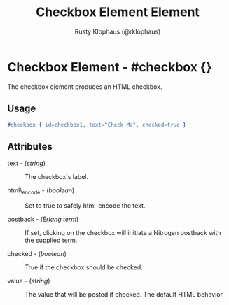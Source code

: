 
#+TITLE: Checkbox Element Element
#+STYLE: <LINK href='../stylesheet.css' rel='stylesheet' type='text/css' />
#+AUTHOR: Rusty Klophaus (@rklophaus)
#+OPTIONS:   H:2 num:1 toc:1 \n:nil @:t ::t |:t ^:t -:t f:t *:t <:t
#+EMAIL: 
#+TEXT: [[file:../index.org][Getting Started]] | [[file:../api.org][API]] | Elements | [[file:../actions.org][Actions]] | [[file:../validators.org][Validators]] | [[file:../handlers.org][Handlers]] | [[file:../about.org][About]]

* Checkbox Element - #checkbox {}

  The checkbox element produces an HTML checkbox.

** Usage

#+BEGIN_SRC erlang
   #checkbox { id=checkbox1, text="Check Me", checked=true }
#+END_SRC

** Attributes

   + text - (/string/) :: The checkbox's label.

   + html\_encode - (/boolean/) :: Set to true to safely html-encode the text.

   + postback - (/Erlang term/) :: If set, clicking on the checkbox will initiate a Nitrogen postback with the supplied term.

   + checked - (/boolean/) :: True if the checkbox should be checked.

   + value - (/string/) :: The value that will be posted if checked. The default HTML behavior is the string "on"

   + html\_name - (/string/) :: The name attribute of the checkbox.

** See Also

   + [[./base.html][base]]

   + [[./button.html][Button]]

   + [[./link.html][Link]]

   + [[./textbox.html][Textbox]]

   + [[./password.html][Password]]

   + [[./textarea.html][Textarea]]

   + [[./dropdown.html][Dropdown]]

   + [[./option.html][Dropdown Option]]

